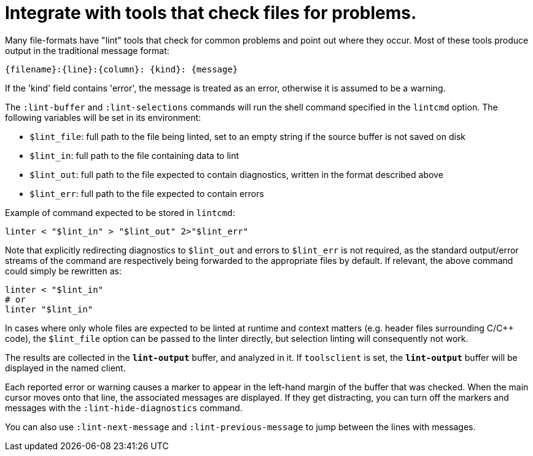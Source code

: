 = Integrate with tools that check files for problems.

Many file-formats have "lint" tools that check for common problems and point out
where they occur. Most of these tools produce output in the traditional message
format:

----
{filename}:{line}:{column}: {kind}: {message}
----

If the 'kind' field contains 'error', the message is treated as an error,
otherwise it is assumed to be a warning.

The `:lint-buffer` and `:lint-selections` commands will run the shell command
specified in the `lintcmd` option. The following variables will be set in
its environment:

* `$lint_file`: full path to the file being linted, set to an empty string
  if the source buffer is not saved on disk
* `$lint_in`: full path to the file containing data to lint
* `$lint_out`: full path to the file expected to contain diagnostics,
  written in the format described above
* `$lint_err`: full path to the file expected to contain errors

Example of command expected to be stored in `lintcmd`:

----
linter < "$lint_in" > "$lint_out" 2>"$lint_err"
----

Note that explicitly redirecting diagnostics to `$lint_out` and errors
to `$lint_err` is not required, as the standard output/error streams of
the command are respectively being forwarded to the appropriate files by
default. If relevant, the above command could simply be rewritten as:

----
linter < "$lint_in"
# or
linter "$lint_in"
----

In cases where only whole files are expected to be linted at runtime and
context matters (e.g. header files surrounding C/C++ code), the `$lint_file`
option can be passed to the linter directly, but selection linting will
consequently not work.

The results are collected in the `*lint-output*` buffer, and analyzed in
it. If `toolsclient` is set, the `*lint-output*` buffer will be displayed
in the named client.

Each reported error or warning causes a marker to appear in the left-hand
margin of the buffer that was checked. When the main cursor moves onto that
line, the associated messages are displayed. If they get distracting, you can
turn off the markers and messages with the `:lint-hide-diagnostics` command.

You can also use `:lint-next-message` and `:lint-previous-message` to jump
between the lines with messages.
